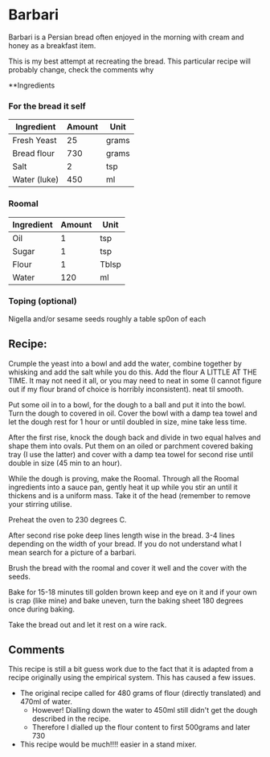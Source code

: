 * Barbari

Barbari is a Persian bread often enjoyed in the morning with cream and honey as a breakfast item.

This is my best attempt at recreating the bread. 
This particular recipe will probably change, check the comments why

**Ingredients

*** For the bread it self

| Ingredient   | Amount | Unit  |
|--------------+--------+-------|
| Fresh Yeast  |     25 | grams |
| Bread flour  |    730 | grams |
| Salt         |      2 | tsp   |
| Water (luke) |    450 | ml    |

*** Roomal 

| Ingredient | Amount | Unit  |
|------------+--------+-------|
| Oil        |      1 | tsp   |
| Sugar      |      1 | tsp   |
| Flour      |      1 | Tblsp |
| Water      |    120 | ml    |

*** Toping (optional)

Nigella and/or sesame seeds roughly a table sp0on of each


** Recipe:

Crumple the yeast into a bowl and add the water, combine together by whisking and add the salt while you do this.
Add the flour A LITTLE AT THE TIME. It may not need it all, or you may need to neat in some (I cannot figure out if my flour brand of choice is horribly inconsistent).
neat til smooth.


Put some oil in to a bowl, for the dough to a ball and put it into the bowl.
Turn the dough to covered in oil. 
Cover the bowl with a damp tea towel and let the dough rest for 1 hour or until doubled in size, mine take less time.

After the first rise, knock the dough back and divide in two equal halves and shape them into ovals.
Put them on an oiled or parchment covered baking tray (I use the latter) and cover with a damp tea towel for second rise until double in size (45 min to an hour).

While the dough is proving, make the Roomal.
Through all the Roomal ingredients into a sauce pan, gently heat it up while you stir an until it thickens and is a uniform mass.
Take it of the head (remember to remove your stirring utilise.

Preheat the oven to 230 degrees C.

After second rise poke deep lines length wise in the bread. 
3-4 lines depending on the width of your bread. 
If you do not understand what I mean search for a picture of a barbari. 

Brush the bread with the roomal and cover it well and the cover with the seeds.

Bake for 15-18 minutes till golden brown keep and eye on it and if your own is crap (like mine) and bake uneven, turn the baking sheet 180 degrees once during baking.

Take the bread out and let it rest on a wire rack.


** Comments

This recipe is still a bit guess work due to the fact that it is adapted from a recipe originally using the empirical system.
This has caused a few issues. 

- The original recipe called for 480 grams of flour (directly translated) and 470ml of water.
  - However! Dialling down the water to 450ml still didn't get the dough described in the recipe.
  - Therefore I dialled up the flour content to first 500grams and later 730 
- This recipe would be much!!!! easier in a stand mixer. 

